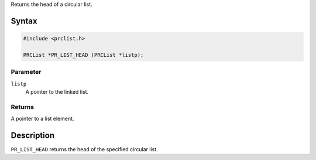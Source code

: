Returns the head of a circular list.

.. _Syntax:

Syntax
------

.. code:: eval

   #include <prclist.h>

   PRCList *PR_LIST_HEAD (PRCList *listp);

.. _Parameter:

Parameter
~~~~~~~~~

``listp``
   A pointer to the linked list.

.. _Returns:

Returns
~~~~~~~

A pointer to a list element.

.. _Description:

Description
-----------

``PR_LIST_HEAD`` returns the head of the specified circular list.
